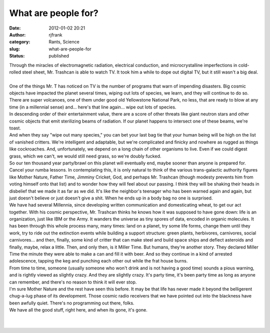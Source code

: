 What are people for?
####################
:date: 2012-01-02 20:21
:author: rjfrank
:category: Rants, Science
:slug: what-are-people-for
:status: published

| Through the miracles of electromagnetic radiation, electrical conduction, and microcrystalline imperfections in cold-rolled steel sheet, Mr. Trashcan is able to watch TV. It took him a while to dope out digital TV, but it still wasn't a big deal.
| 
| One of the things Mr. T has noticed on TV is the number of programs that warn of impending disasters. Big cosmic objects have impacted the planet several times, wiping out lots of species, we learn, and they will continue to do so. There are super volcanoes, one of them under good old Yellowstone National Park, no less, that are ready to blow at any time (in a millennial sense) and... here's that line again... wipe out lots of species.
| In descending order of their entertainment value, there are a score of other threats like giant neutron stars and other cosmic objects that emit sterilizing beams of radiation. If our planet happens to intersect one of these beams, we're toast.
| And when they say "wipe out many species," you can bet your last bag tie that your human being will be high on the list of vanished critters. We're intelligent and adaptable, but we're complicated and finicky and nowhere as rugged as things like cockroaches. And, unfortunately, we depend on a long chain of other organisms to live. Even if we could digest grass, which we can't, we would still need grass, so we're doubly fucked.
| So our ten thousand year party/brawl on this planet will eventually end, maybe sooner than anyone is prepared for. Cancel your rumba lessons. In contemplating this, it is only natural to think of the various trans-galactic authority figures like Mother Nature, Father Time, Jimminy Cricket, God, and perhaps Mr. Trashcan (though modesty prevents him from voting himself onto that list) and to wonder how they will feel about our passing. I think they will be shaking their heads in disbelief that we made it as far as we did. It's like the neighbor's teenager who has been warned again and again, but just doesn't believe or just doesn't give a shit. When he ends up in a body bag no one is surprised.
| We have had several Millennia, since developing written communication and domesticating wheat, to get our act together. With his cosmic perspective, Mr. Trashcan thinks he knows how it was supposed to have gone down: life is an organization, just like IBM or the Army. It wanders the universe as tiny spores of data, encoded in organic molecules. It has been through this whole process many, many times: land on a planet, try some life forms, change them until they work, try to ride out the extinction events while building a support structure: green plants, herbivores, carnivores, social carnivores... and then, finally, some kind of critter that can make steel and build space ships and deflect asteroids and finally, maybe, relax a little. Then, and only then, is it Miller Time. But humans, they're another story. They declared Miller Time the minute they were able to make a can and fill it with beer. And so they continue in a kind of arrested adolescence, tapping the keg and punching each other out while the frat house burns.
| From time to time, someone (usually someone who won't drink and is not having a good time) sounds a pious warning, and is rightly viewed as slightly crazy. And they are slightly crazy. It's party time, it's been party time as long as anyone can remember, and there's no reason to think it will ever stop.
| I'm sure Mother Nature and the rest have seen this before. It may be that life has never made it beyond the belligerent chug-a-lug phase of its development. Those cosmic radio receivers that we have pointed out into the blackness have been awfully quiet. There's no programming out there, folks.
| We have all the good stuff, right here, and when its gone, it's gone.
|  
|  
